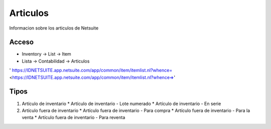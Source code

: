 Articulos
=========
Informacion sobre los articulos de Netsuite 

Acceso
------

- Inventory -> List -> Item
- Lista -> Contabilidad -> Articulos

' https://IDNETSUITE.app.netsuite.com/app/common/item/itemlist.nl?whence=  <https://IDNETSUITE.app.netsuite.com/app/common/item/itemlist.nl?whence=>'


Tipos
-----
1. 	Artículo de inventario	
	* 	Artículo de inventario - Lote numerado
	* 	Artículo de inventario - En serie
2. 	Artículo fuera de inventario	
	* 	Artículo fuera de inventario - Para compra
	* 	Artículo fuera de inventario - Para la venta
	* 	Artículo fuera de inventario - Para reventa



.. autosummary::
   :toctree: generated

   lumache
